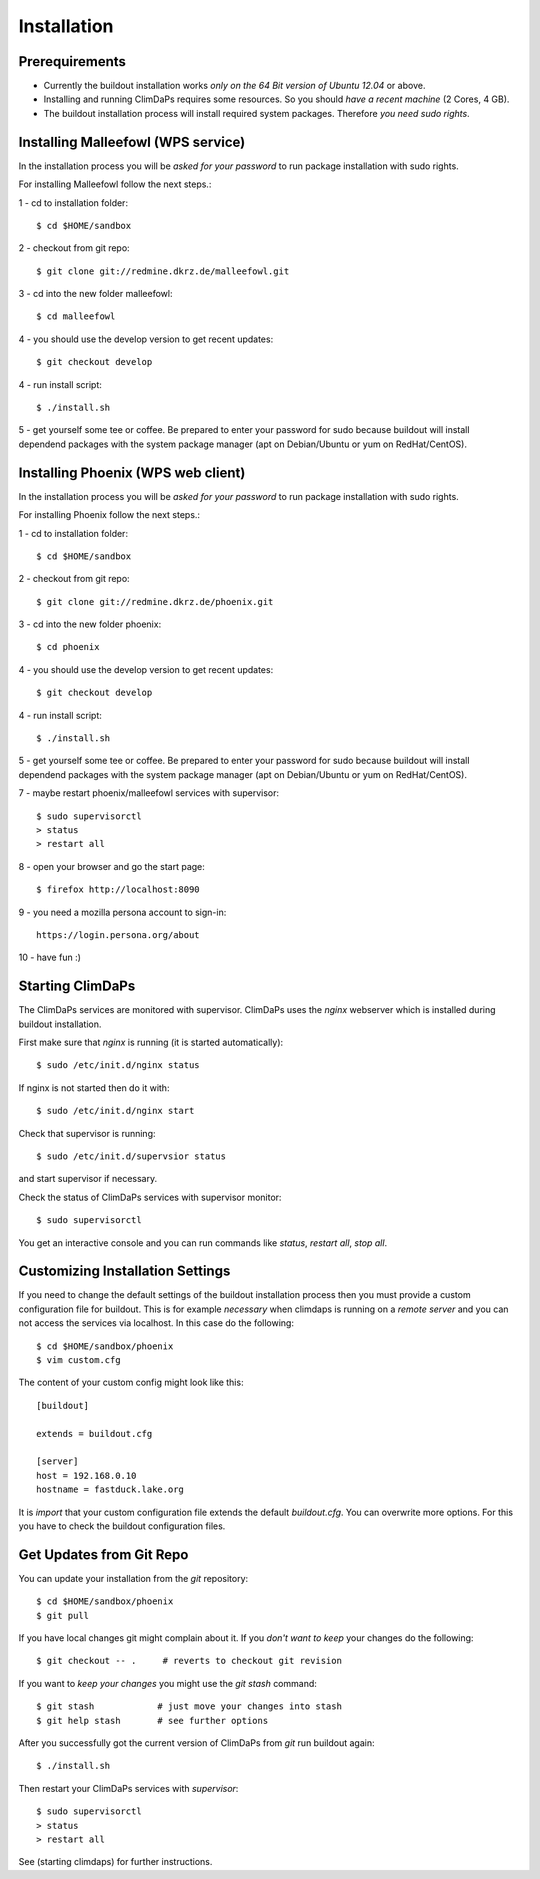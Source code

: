 .. _installation:
************
Installation
************

.. _require:
===============
Prerequirements
===============
    
* Currently the buildout installation works *only on the 64 Bit version of Ubuntu 12.04* or above.
* Installing and running ClimDaPs requires some resources. So you should *have a recent machine* (2 Cores, 4 GB).
* The buildout installation process will install required system packages. Therefore *you need sudo rights*. 

.. _malleefowl:
==========================
Installing Malleefowl (WPS service)
==========================

In the installation process you will be *asked for your password* to
run package installation with sudo rights.

For installing Malleefowl follow the next steps.::

1 - cd to installation folder::
        
        $ cd $HOME/sandbox

2 - checkout from git repo::

        $ git clone git://redmine.dkrz.de/malleefowl.git

3 - cd into the new folder malleefowl::

        $ cd malleefowl

4 - you should use the develop version to get recent updates::

        $ git checkout develop

4 - run install script::

        $ ./install.sh

5 - get yourself some tee or coffee. Be
prepared to enter your password for sudo because buildout will install
dependend packages with the system package manager (apt on
Debian/Ubuntu or yum on RedHat/CentOS).

.. _phoenix:
==========================
Installing Phoenix (WPS web client)
==========================

In the installation process you will be *asked for your password* to
run package installation with sudo rights.

For installing Phoenix follow the next steps.::

1 - cd to installation folder::
        
        $ cd $HOME/sandbox

2 - checkout from git repo::

        $ git clone git://redmine.dkrz.de/phoenix.git

3 - cd into the new folder phoenix::

        $ cd phoenix

4 - you should use the develop version to get recent updates::

        $ git checkout develop

4 - run install script::

        $ ./install.sh

5 - get yourself some tee or coffee. Be
prepared to enter your password for sudo because buildout will install
dependend packages with the system package manager (apt on
Debian/Ubuntu or yum on RedHat/CentOS).

7 - maybe restart phoenix/malleefowl services with supervisor::

        $ sudo supervisorctl
        > status
        > restart all

8 - open your browser and go the start page::

        $ firefox http://localhost:8090

9 - you need a mozilla persona account to sign-in::

     https://login.persona.org/about

10 - have fun :)

 
.. _starting:
=================
Starting ClimDaPs
=================

The ClimDaPs services are monitored with supervisor. ClimDaPs uses
the `nginx` webserver which is installed during buildout installation.

First make sure that `nginx` is running (it is started automatically)::

       $ sudo /etc/init.d/nginx status

If nginx is not started then do it with::

       $ sudo /etc/init.d/nginx start

Check that supervisor is running::

       $ sudo /etc/init.d/supervsior status

and start supervisor if necessary.

Check the status of ClimDaPs services with supervisor monitor::

       $ sudo supervisorctl

You get an interactive console and you can run commands like `status`, `restart all`, `stop all`.

.. _custom:
=================================
Customizing Installation Settings
=================================

If you need to change the default settings of the buildout
installation process then you must provide a custom configuration file
for buildout. This is for example *necessary* when climdaps is running
on a *remote server* and you can not access the services via
localhost. In this case do the following::

       $ cd $HOME/sandbox/phoenix
       $ vim custom.cfg

The content of your custom config might look like this::

       [buildout]

       extends = buildout.cfg

       [server]
       host = 192.168.0.10
       hostname = fastduck.lake.org


It is *import* that your custom configuration file extends the default
`buildout.cfg`. You can overwrite more options. For this you have to
check the buildout configuration files.

.. _update:
=========================
Get Updates from Git Repo
=========================

You can update your installation from the `git` repository::

        $ cd $HOME/sandbox/phoenix
        $ git pull

If you have local changes git might complain about it. If you *don't want to keep*
your changes do the following::

        $ git checkout -- .     # reverts to checkout git revision

If you want to *keep your changes* you might use the `git stash` command::

        $ git stash            # just move your changes into stash
        $ git help stash       # see further options

After you successfully got the current version of ClimDaPs from `git` run buildout again::

        $ ./install.sh
        
Then restart your ClimDaPs services with `supervisor`::

        $ sudo supervisorctl
        > status
        > restart all

See (starting climdaps) for further instructions.
